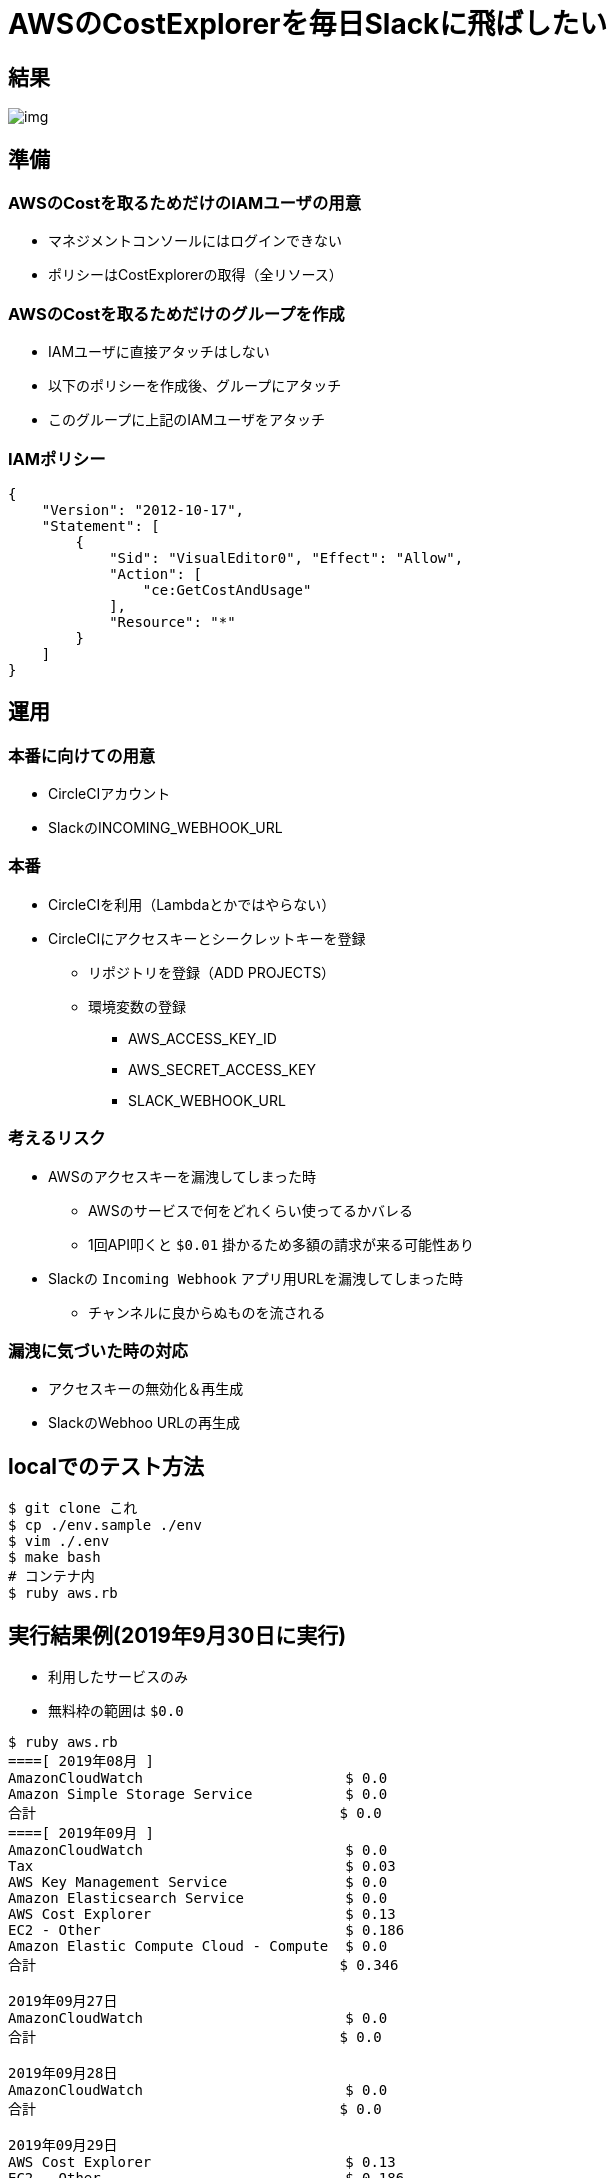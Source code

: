 = AWSのCostExplorerを毎日Slackに飛ばしたい

== 結果

image::https://user-images.githubusercontent.com/43210698/66123523-3b02f380-e61d-11e9-8659-9de5eb623d77.png[img]

== 準備

=== AWSのCostを取るためだけのIAMユーザの用意

* マネジメントコンソールにはログインできない
* ポリシーはCostExplorerの取得（全リソース）

=== AWSのCostを取るためだけのグループを作成

* IAMユーザに直接アタッチはしない
* 以下のポリシーを作成後、グループにアタッチ
* このグループに上記のIAMユーザをアタッチ

=== IAMポリシー

----
{
    "Version": "2012-10-17",
    "Statement": [
        {
            "Sid": "VisualEditor0", "Effect": "Allow",
            "Action": [
                "ce:GetCostAndUsage"
            ],
            "Resource": "*"
        }
    ]
}
----

== 運用

=== 本番に向けての用意

* CircleCIアカウント
* SlackのINCOMING_WEBHOOK_URL

=== 本番

* CircleCIを利用（Lambdaとかではやらない）
* CircleCIにアクセスキーとシークレットキーを登録
** リポジトリを登録（ADD PROJECTS）
** 環境変数の登録
*** AWS_ACCESS_KEY_ID
*** AWS_SECRET_ACCESS_KEY
*** SLACK_WEBHOOK_URL

=== 考えるリスク

* AWSのアクセスキーを漏洩してしまった時
** AWSのサービスで何をどれくらい使ってるかバレる
** 1回API叩くと `$0.01` 掛かるため多額の請求が来る可能性あり

* Slackの `Incoming Webhook` アプリ用URLを漏洩してしまった時
** チャンネルに良からぬものを流される

=== 漏洩に気づいた時の対応

* アクセスキーの無効化＆再生成
* SlackのWebhoo URLの再生成

== localでのテスト方法

----
$ git clone これ
$ cp ./env.sample ./env
$ vim ./.env
$ make bash
# コンテナ内
$ ruby aws.rb
----

== 実行結果例(2019年9月30日に実行)

* 利用したサービスのみ
* 無料枠の範囲は `$0.0`

----
$ ruby aws.rb
====[ 2019年08月 ]
AmazonCloudWatch                        $ 0.0
Amazon Simple Storage Service           $ 0.0
合計                                    $ 0.0
====[ 2019年09月 ]
AmazonCloudWatch                        $ 0.0
Tax                                     $ 0.03
AWS Key Management Service              $ 0.0
Amazon Elasticsearch Service            $ 0.0
AWS Cost Explorer                       $ 0.13
EC2 - Other                             $ 0.186
Amazon Elastic Compute Cloud - Compute  $ 0.0
合計                                    $ 0.346

2019年09月27日
AmazonCloudWatch                        $ 0.0
合計                                    $ 0.0

2019年09月28日
AmazonCloudWatch                        $ 0.0
合計                                    $ 0.0

2019年09月29日
AWS Cost Explorer                       $ 0.13
EC2 - Other                             $ 0.186
Amazon Elastic Compute Cloud - Compute  $ 0.0
AmazonCloudWatch                        $ 0.0
合計                                    $ 0.316
----
